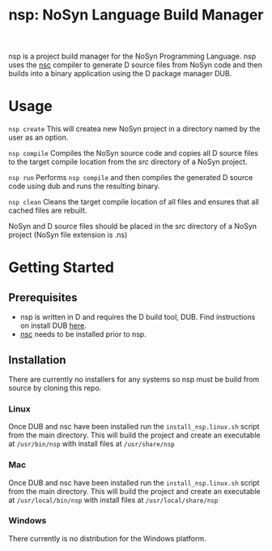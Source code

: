 #+STARTUP: showall
#+TITLE: nsp: NoSyn Language Build Manager

nsp is a project build manager for the NoSyn Programming Language.
nsp uses the [[https://github.com/lyncmi07/nsc][nsc]] compiler to generate D source files from NoSyn code and then builds into a binary application using the D 
package manager DUB.

* Usage
  =nsp create= This will createa new NoSyn project in a directory named by the user as an option.

  =nsp compile= Compiles the NoSyn source code and copies all D source files to the target compile location from the /src/ directory of a NoSyn project.

  =nsp run= Performs =nsp compile= and then compiles the generated D source code using dub and runs the resulting binary.

  =nsp clean= Cleans the target compile location of all files and ensures that all cached files are rebuilt.
  
  NoSyn and D source files should be placed in the src directory of a NoSyn project (NoSyn file extension is .ns)
  
* Getting Started
** Prerequisites
   - nsp is written in D and requires the D build tool, DUB. Find instructions on install DUB [[https://code.dlang.org/download][here]].
   - [[https://github.com/lyncmi07/nsc][nsc]] needs to be installed prior to nsp.
** Installation
   There are currently no installers for any systems so nsp must be build from source by cloning this repo.
*** Linux
    Once DUB and nsc have been installed run the =install_nsp.linux.sh= script from the main directory.
    This will build the project and create an executable at =/usr/bin/nsp= with install files at =/usr/share/nsp=
*** Mac
    Once DUB and nsc have been installed run the =install_nsp.linux.sh= script from the main directory.
    This will build the project and create an executable at =/usr/local/bin/nsp= with install files at =/usr/local/share/nsp=
*** Windows
    There currently is no distribution for the Windows platform.
